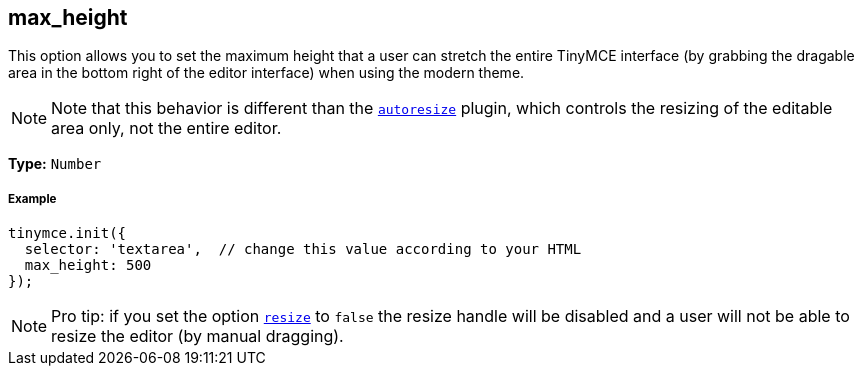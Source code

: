 == max_height

This option allows you to set the maximum height that a user can stretch the entire TinyMCE interface (by grabbing the dragable area in the bottom right of the editor interface) when using the modern theme.

[NOTE]
====
Note that this behavior is different than the link:{baseurl}/plugins/autoresize[`autoresize`] plugin, which controls the resizing of the editable area only, not the entire editor.
====

*Type:* `Number`

===== Example

[source,js]
----
tinymce.init({
  selector: 'textarea',  // change this value according to your HTML
  max_height: 500
});
----

[NOTE]
====
Pro tip: if you set the option <<resize,`resize`>> to `false` the resize handle will be disabled and a user will not be able to resize the editor (by manual dragging).
====
